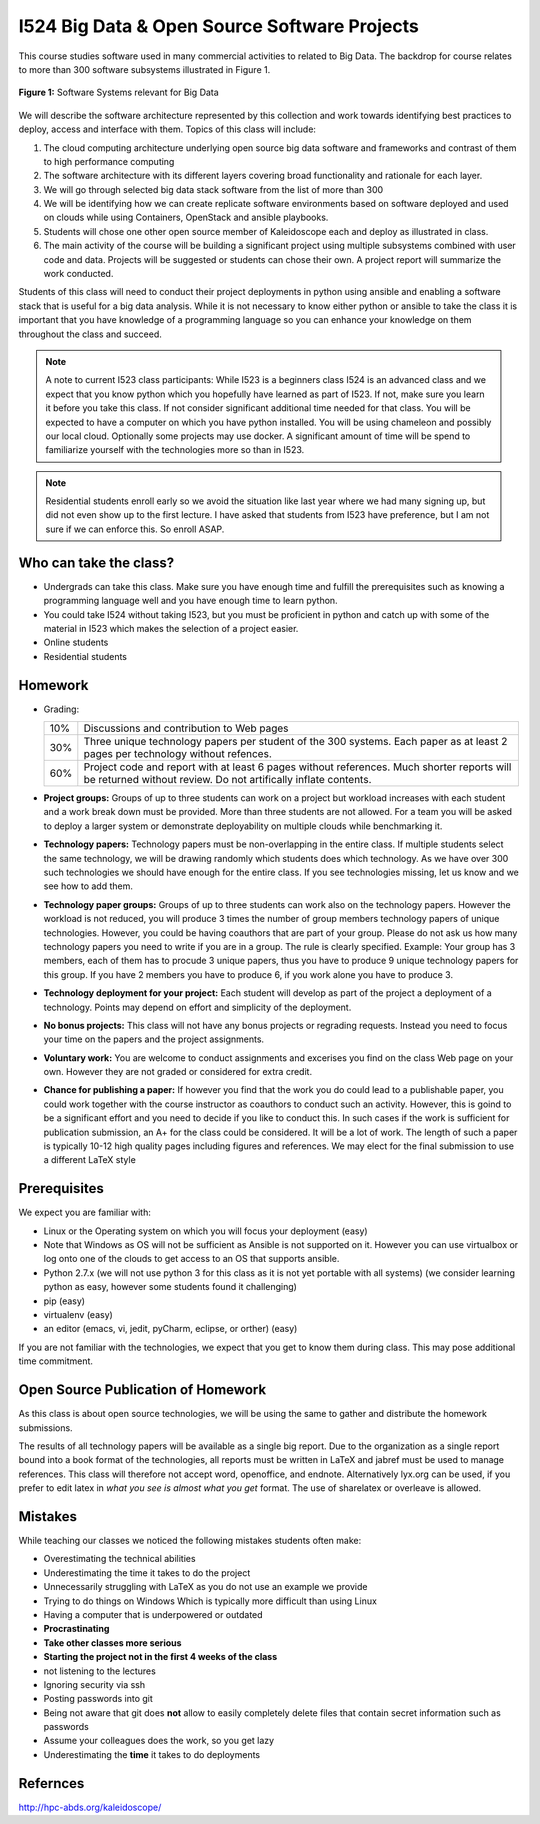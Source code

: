 I524 Big Data & Open Source Software Projects
=============================================

This course studies software used in many commercial activities to
related to Big Data. The backdrop for course relates to more than 300
software subsystems illustrated in Figure 1.

.. figure:: bigdata.png
    :width: 200px
    :align: center
    :alt: 300 Technologies
    :figclass: align-center

    **Figure 1:** Software Systems relevant for Big Data

We will describe the software architecture represented by this
collection and work towards identifying best practices to deploy,
access and interface with them. Topics of this class will include:
 
#. The cloud computing architecture underlying open source big data
   software and frameworks and contrast of them to high performance
   computing

#. The software architecture with its different layers covering broad
   functionality and rationale for each layer.

#. We will go through selected big data stack software from the list
   of more than 300

#. We will be identifying how we can create replicate software
   environments based on software deployed and used on clouds while
   using Containers, OpenStack and ansible playbooks.

#. Students will chose one other open source member of Kaleidoscope
   each and deploy as illustrated in class.

#. The main activity of the course will be building a significant
   project using multiple subsystems combined with user code and
   data. Projects will be suggested or students can chose their own. A
   project report will summarize the work conducted.
 
Students of this class will need to conduct their project deployments
in python using ansible and enabling a software stack that is useful
for a big data analysis. While it is not necessary to know either
python or ansible to take the class it is important that you have
knowledge of a programming language so you can enhance your knowledge
on them throughout the class and succeed.
 
 
.. note:: A note to current I523 class participants: While I523 is a
          beginners class I524 is an advanced class and we expect that
          you know python which you hopefully have learned as part of
          I523. If not, make sure you learn it before you take this
          class. If not consider significant additional time needed
          for that class. You will be expected to have a computer on
          which you have python installed.  You will be using
          chameleon and possibly our local cloud. Optionally some
          projects may use docker. A significant amount of time will
          be spend to familiarize yourself with the technologies more
          so than in I523.
 
.. note:: Residential students enroll early so we avoid the situation
	  like last year where we had many signing up, but did not
	  even show up to the first lecture. I have asked that
	  students from I523 have preference, but I am not sure if we
	  can enforce this. So enroll ASAP.

Who can take the class?
-----------------------

* Undergrads can take this class. Make sure you have enough time and
  fulfill the prerequisites such as knowing a programming language
  well and you have enough time to learn python.

* You could take I524 without taking I523, but you must be proficient
  in python and catch up with some of the material in I523 which makes
  the selection of a project easier.

* Online students

* Residential students

Homework
--------

* Grading:

  .. tabularcolumns:: |p{2cm}|l|
		      
  +--------+----------------------------------------------------------+
  | 10%    | Discussions and contribution to Web pages                |
  +--------+----------------------------------------------------------+    
  | 30%    | Three unique technology papers per student of the 300    |
  |        | systems. Each paper as at least 2 pages per technology   |
  |        | without refences.                                        |
  +--------+----------------------------------------------------------+
  | 60%    | Project code and report with at least 6 pages without    |
  |        | references. Much shorter reports will be returned        |
  |        | without review. Do not artifically inflate contents.     |
  +--------+----------------------------------------------------------+
  
* **Project groups:** Groups of up to three students can work on a project
  but workload increases with each student and a work break down must
  be provided.  More than three students are not allowed. For a team
  you will be asked to deploy a larger system or demonstrate
  deployability on multiple clouds while benchmarking it.

* **Technology papers:** Technology papers must be non-overlapping in the
  entire class. If multiple students select the same technology, we
  will be drawing randomly which students does which technology. As we
  have over 300 such technologies we should have enough for the entire
  class. If you see technologies missing, let us know and we see how
  to add them.
  
* **Technology paper groups:** Groups of up to three students can
  work also on the technology papers. However the workload is not
  reduced, you will produce 3 times the number of group members
  technology papers of unique technologies. However, you could be
  having coauthors that are part of your group. Please do not ask us
  how many technology papers you need to write if you are in a
  group. The rule is clearly specified. Example: Your group has 3
  members, each of them has to procude 3 unique papers, thus you have
  to produce 9 unique technology papers for this group. If you have 2
  members you have to produce 6, if you work alone you have to
  produce 3.

* **Technology deployment for your project:**  Each student will
  develop as part of the project a deployment of a technology. Points
  may depend on effort and simplicity of the deployment.

* **No bonus projects:** This class will not have any bonus projects or regrading
  requests. Instead you need to focus your time on the papers and the
  project assignments.

* **Voluntary work:** You are welcome to conduct assignments and excerises
  you find on the class Web page on your own. However they are not
  graded or considered for extra credit.

* **Chance for publishing a paper:** If however you find that the work you
  do could lead to a publishable paper, you could work together with
  the course instructor as coauthors to conduct such an
  activity. However, this is goind to be a significant effort and you
  need to decide if you like to conduct this. In such cases if the
  work is sufficient for publication submission, an A+ for the class
  could be considered. It will be a lot of work. The length of such a
  paper is typically 10-12 high quality pages including figures and
  references. We may elect for the final submission to use a different
  LaTeX style

Prerequisites
------------

We expect you are familiar with:

* Linux or the Operating system on which you will focus your
  deployment (easy)
  
* Note that Windows as OS will not be sufficient as Ansible is not
  supported on it. However you can use virtualbox or log onto one of
  the clouds to get access to an OS that supports ansible.
  
* Python 2.7.x (we will not use python 3 for this class as it is not
  yet portable with all systems) (we consider learning python as easy,
  however some students found it challenging)
  
* pip (easy)

* virtualenv (easy)

* an editor (emacs, vi, jedit, pyCharm, eclipse, or orther) (easy)
  
If you are not familiar with the technologies, we expect that you get
to know them during class. This may pose additional time commitment. 

Open Source Publication of Homework
-----------------------------------

As this class is about open source technologies, we will be using the same to gather and distribute the homework submissions. 
 
The results of all technology papers will be available as a single big report. Due to the organization as a single report bound into a book format of the technologies, all reports must be written in LaTeX and jabref must be used to manage references. This class will therefore not accept word, openoffice, and endnote. Alternatively lyx.org can be used, if you prefer to edit latex in *what you see is almost what you get* format. The use of sharelatex or overleave is allowed. 
 
Mistakes
--------

While teaching our classes we noticed the following mistakes students often make:

* Overestimating the technical abilities
* Underestimating the time it takes to do the project
* Unnecessarily struggling with LaTeX as you do not use an example we provide
* Trying to do things on Windows Which is typically more difficult than using Linux
* Having a computer that is underpowered or outdated
* **Procrastinating**
* **Take other classes more serious**
* **Starting the project not in the first 4 weeks of the class**
* not listening to the lectures
* Ignoring security via ssh
* Posting passwords into git
* Being not aware that git does **not** allow to easily completely delete files that contain
  secret information such as passwords
* Assume your colleagues does the work, so you get lazy
* Underestimating the **time** it takes to do deployments

Refernces
---------

http://hpc-abds.org/kaleidoscope/ 
